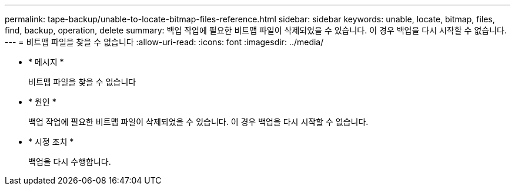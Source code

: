 ---
permalink: tape-backup/unable-to-locate-bitmap-files-reference.html 
sidebar: sidebar 
keywords: unable, locate, bitmap, files, find, backup, operation, delete 
summary: 백업 작업에 필요한 비트맵 파일이 삭제되었을 수 있습니다. 이 경우 백업을 다시 시작할 수 없습니다. 
---
= 비트맵 파일을 찾을 수 없습니다
:allow-uri-read: 
:icons: font
:imagesdir: ../media/


* * 메시지 *
+
비트맵 파일을 찾을 수 없습니다

* * 원인 *
+
백업 작업에 필요한 비트맵 파일이 삭제되었을 수 있습니다. 이 경우 백업을 다시 시작할 수 없습니다.

* * 시정 조치 *
+
백업을 다시 수행합니다.


